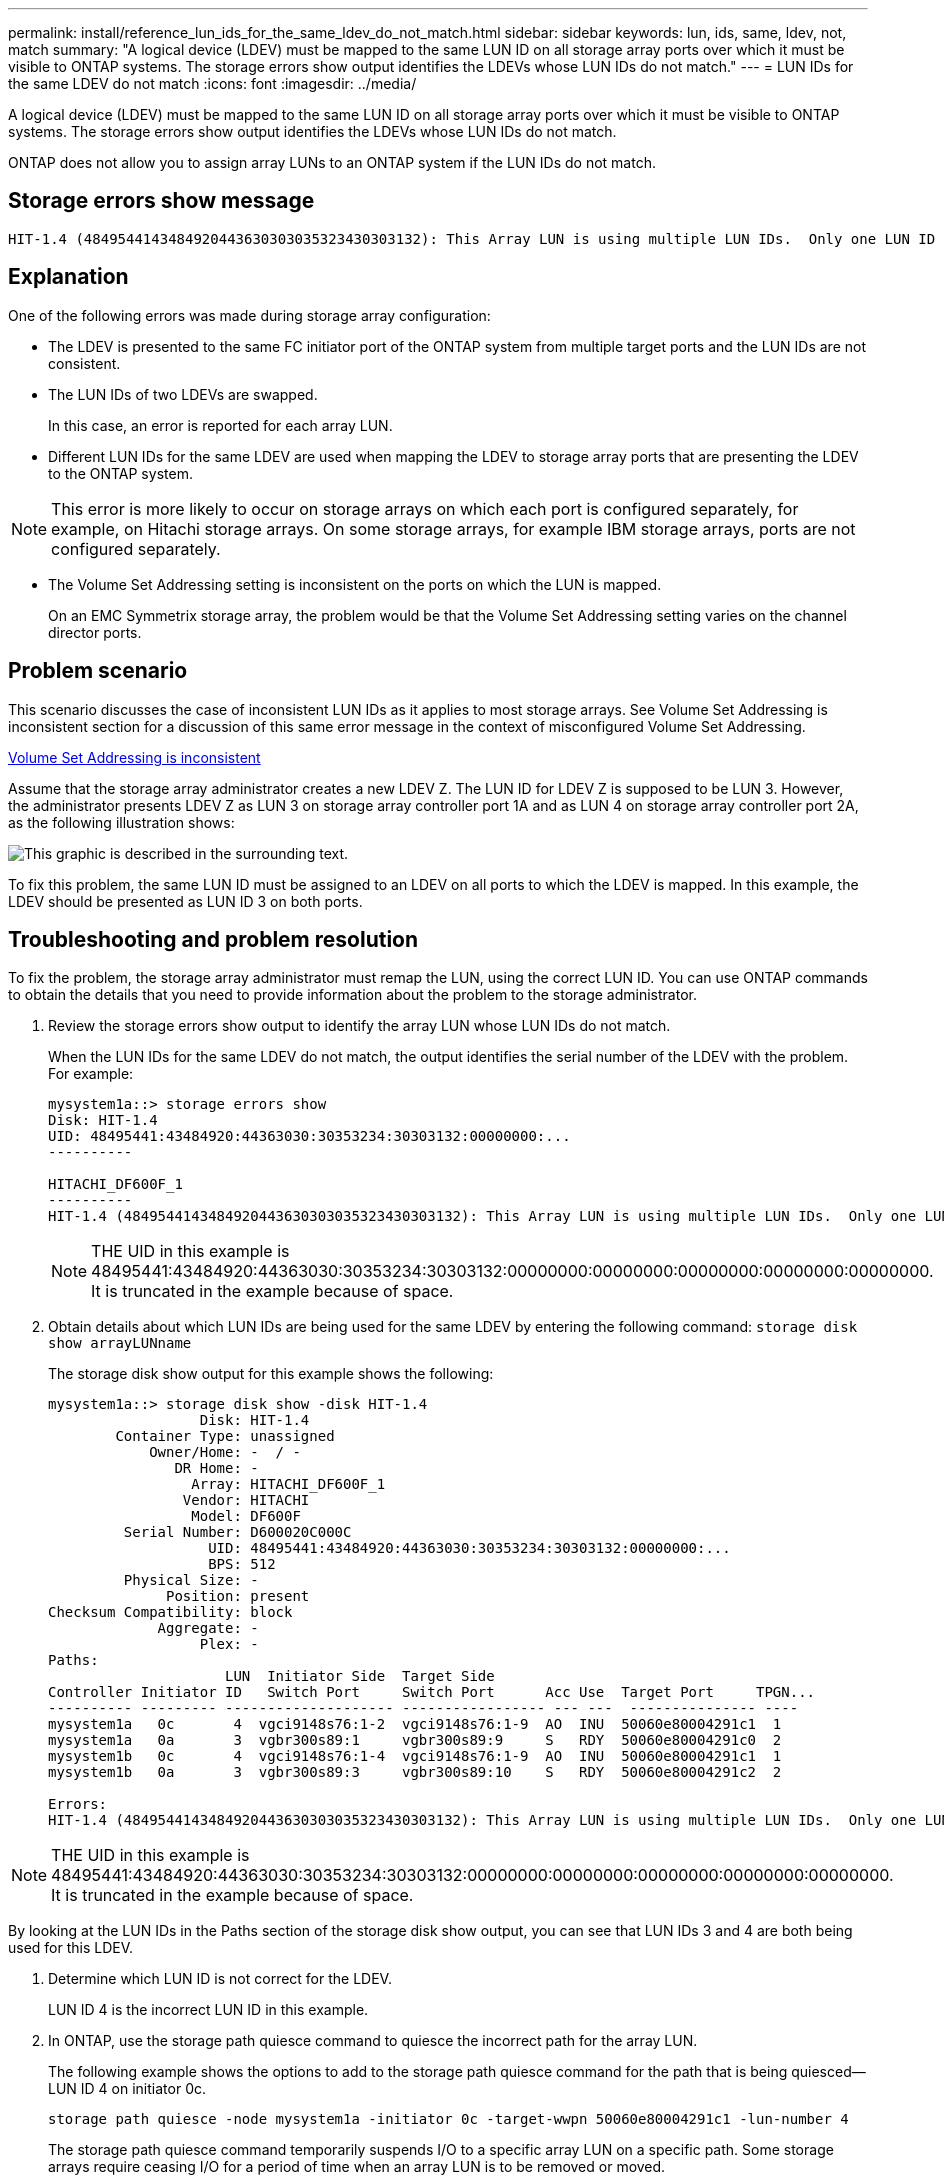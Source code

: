---
permalink: install/reference_lun_ids_for_the_same_ldev_do_not_match.html
sidebar: sidebar
keywords: lun, ids, same, ldev, not, match
summary: "A logical device (LDEV) must be mapped to the same LUN ID on all storage array ports over which it must be visible to ONTAP systems. The storage errors show output identifies the LDEVs whose LUN IDs do not match."
---
= LUN IDs for the same LDEV do not match
:icons: font
:imagesdir: ../media/

[.lead]
A logical device (LDEV) must be mapped to the same LUN ID on all storage array ports over which it must be visible to ONTAP systems. The storage errors show output identifies the LDEVs whose LUN IDs do not match.

ONTAP does not allow you to assign array LUNs to an ONTAP system if the LUN IDs do not match.

== Storage errors show message

----

HIT-1.4 (4849544143484920443630303035323430303132): This Array LUN is using multiple LUN IDs.  Only one LUN ID per serial number is supported.
----

== Explanation

One of the following errors was made during storage array configuration:

* The LDEV is presented to the same FC initiator port of the ONTAP system from multiple target ports and the LUN IDs are not consistent.
* The LUN IDs of two LDEVs are swapped.
+
In this case, an error is reported for each array LUN.

* Different LUN IDs for the same LDEV are used when mapping the LDEV to storage array ports that are presenting the LDEV to the ONTAP system.

[NOTE]
====
This error is more likely to occur on storage arrays on which each port is configured separately, for example, on Hitachi storage arrays. On some storage arrays, for example IBM storage arrays, ports are not configured separately.
====
* The Volume Set Addressing setting is inconsistent on the ports on which the LUN is mapped.
+
On an EMC Symmetrix storage array, the problem would be that the Volume Set Addressing setting varies on the channel director ports.

== Problem scenario

This scenario discusses the case of inconsistent LUN IDs as it applies to most storage arrays. See Volume Set Addressing is inconsistent section for a discussion of this same error message in the context of misconfigured Volume Set Addressing.

xref:reference_volume_set_addressing_is_inconsistent.adoc[Volume Set Addressing is inconsistent]

Assume that the storage array administrator creates a new LDEV Z. The LUN ID for LDEV Z is supposed to be LUN 3. However, the administrator presents LDEV Z as LUN 3 on storage array controller port 1A and as LUN 4 on storage array controller port 2A, as the following illustration shows:

image::../media/inconsistent_lun_ids_for_an_ldev.gif[This graphic is described in the surrounding text.]

To fix this problem, the same LUN ID must be assigned to an LDEV on all ports to which the LDEV is mapped. In this example, the LDEV should be presented as LUN ID 3 on both ports.

== Troubleshooting and problem resolution

To fix the problem, the storage array administrator must remap the LUN, using the correct LUN ID. You can use ONTAP commands to obtain the details that you need to provide information about the problem to the storage administrator.

. Review the storage errors show output to identify the array LUN whose LUN IDs do not match.
+
When the LUN IDs for the same LDEV do not match, the output identifies the serial number of the LDEV with the problem. For example:
+
----

mysystem1a::> storage errors show
Disk: HIT-1.4
UID: 48495441:43484920:44363030:30353234:30303132:00000000:...
----------

HITACHI_DF600F_1
----------
HIT-1.4 (4849544143484920443630303035323430303132): This Array LUN is using multiple LUN IDs.  Only one LUN ID per serial number is supported.
----
+
[NOTE]
====
THE UID in this example is 48495441:43484920:44363030:30353234:30303132:00000000:00000000:00000000:00000000:00000000. It is truncated in the example because of space.
====

. Obtain details about which LUN IDs are being used for the same LDEV by entering the following command: `storage disk show arrayLUNname`
+
The storage disk show output for this example shows the following:
+
----

mysystem1a::> storage disk show -disk HIT-1.4
                  Disk: HIT-1.4
        Container Type: unassigned
            Owner/Home: -  / -
               DR Home: -
                 Array: HITACHI_DF600F_1
                Vendor: HITACHI
                 Model: DF600F
         Serial Number: D600020C000C
                   UID: 48495441:43484920:44363030:30353234:30303132:00000000:...
                   BPS: 512
         Physical Size: -
              Position: present
Checksum Compatibility: block
             Aggregate: -
                  Plex: -
Paths:
                     LUN  Initiator Side  Target Side
Controller Initiator ID   Switch Port     Switch Port      Acc Use  Target Port     TPGN...
---------- --------- -------------------- ----------------- --- ---  --------------- ----
mysystem1a   0c       4  vgci9148s76:1-2  vgci9148s76:1-9  AO  INU  50060e80004291c1  1
mysystem1a   0a       3  vgbr300s89:1     vgbr300s89:9     S   RDY  50060e80004291c0  2
mysystem1b   0c       4  vgci9148s76:1-4  vgci9148s76:1-9  AO  INU  50060e80004291c1  1
mysystem1b   0a       3  vgbr300s89:3     vgbr300s89:10    S   RDY  50060e80004291c2  2

Errors:
HIT-1.4 (4849544143484920443630303035323430303132): This Array LUN is using multiple LUN IDs.  Only one LUN ID per serial number is supported.
----

[NOTE]
====
THE UID in this example is 48495441:43484920:44363030:30353234:30303132:00000000:00000000:00000000:00000000:00000000. It is truncated in the example because of space.
====

By looking at the LUN IDs in the Paths section of the storage disk show output, you can see that LUN IDs 3 and 4 are both being used for this LDEV.

. Determine which LUN ID is not correct for the LDEV.
+
LUN ID 4 is the incorrect LUN ID in this example.

. In ONTAP, use the storage path quiesce command to quiesce the incorrect path for the array LUN.
+
The following example shows the options to add to the storage path quiesce command for the path that is being quiesced--LUN ID 4 on initiator 0c.
+
----

storage path quiesce -node mysystem1a -initiator 0c -target-wwpn 50060e80004291c1 -lun-number 4
----
+
The storage path quiesce command temporarily suspends I/O to a specific array LUN on a specific path. Some storage arrays require ceasing I/O for a period of time when an array LUN is to be removed or moved.
+
After the path is quiesced, ONTAP can no longer see that LUN.

. Wait one minute for the storage array's activity timer to expire.
+
Although not all storage arrays require ceasing I/O for a period of time, it is good practice to do so.

. On the storage array, remap the LUN to the target port by using the correct LUN ID, LUN ID 3 in this scenario.
+
The next time the ONTAP discovery process runs, it discovers the new array LUN. Discovery runs every minute.

. After ONTAP discovery is complete, run storage array config show in ONTAP again to confirm that there is no longer an error.
